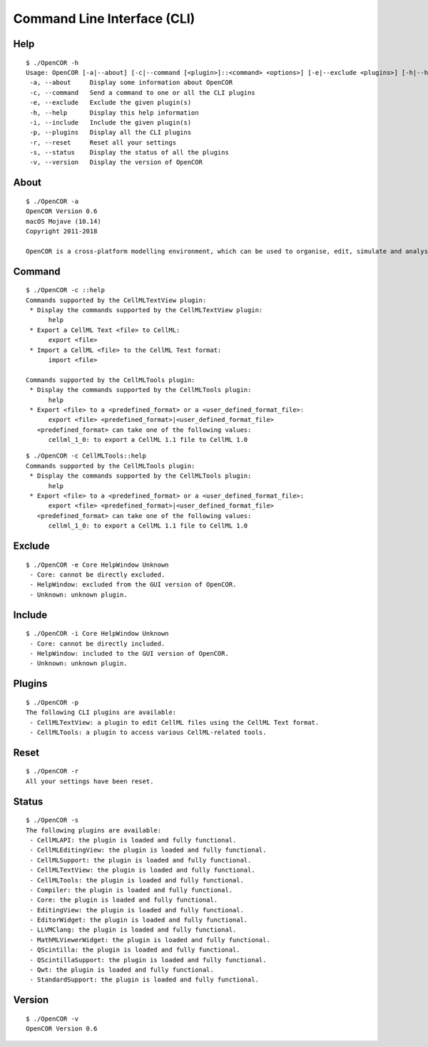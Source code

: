 .. _userInterfaces_commandLineInterface:

==============================
 Command Line Interface (CLI)
==============================

Help
----

::

  $ ./OpenCOR -h
  Usage: OpenCOR [-a|--about] [-c|--command [<plugin>]::<command> <options>] [-e|--exclude <plugins>] [-h|--help] [-i|--include <plugins>] [-p|--plugins] [-r|--reset] [-s|--status] [-v|--version] [<files>]
   -a, --about     Display some information about OpenCOR
   -c, --command   Send a command to one or all the CLI plugins
   -e, --exclude   Exclude the given plugin(s)
   -h, --help      Display this help information
   -i, --include   Include the given plugin(s)
   -p, --plugins   Display all the CLI plugins
   -r, --reset     Reset all your settings
   -s, --status    Display the status of all the plugins
   -v, --version   Display the version of OpenCOR

About
-----

::

  $ ./OpenCOR -a
  OpenCOR Version 0.6
  macOS Mojave (10.14)
  Copyright 2011-2018

  OpenCOR is a cross-platform modelling environment, which can be used to organise, edit, simulate and analyse CellML files.

Command
-------

::

  $ ./OpenCOR -c ::help
  Commands supported by the CellMLTextView plugin:
   * Display the commands supported by the CellMLTextView plugin:
        help
   * Export a CellML Text <file> to CellML:
        export <file>
   * Import a CellML <file> to the CellML Text format:
        import <file>

  Commands supported by the CellMLTools plugin:
   * Display the commands supported by the CellMLTools plugin:
        help
   * Export <file> to a <predefined_format> or a <user_defined_format_file>:
        export <file> <predefined_format>|<user_defined_format_file>
     <predefined_format> can take one of the following values:
        cellml_1_0: to export a CellML 1.1 file to CellML 1.0

::

  $ ./OpenCOR -c CellMLTools::help
  Commands supported by the CellMLTools plugin:
   * Display the commands supported by the CellMLTools plugin:
        help
   * Export <file> to a <predefined_format> or a <user_defined_format_file>:
        export <file> <predefined_format>|<user_defined_format_file>
     <predefined_format> can take one of the following values:
        cellml_1_0: to export a CellML 1.1 file to CellML 1.0

Exclude
-------

::

  $ ./OpenCOR -e Core HelpWindow Unknown
   - Core: cannot be directly excluded.
   - HelpWindow: excluded from the GUI version of OpenCOR.
   - Unknown: unknown plugin.

Include
-------

::

  $ ./OpenCOR -i Core HelpWindow Unknown
   - Core: cannot be directly included.
   - HelpWindow: included to the GUI version of OpenCOR.
   - Unknown: unknown plugin.

Plugins
-------

::

  $ ./OpenCOR -p
  The following CLI plugins are available:
   - CellMLTextView: a plugin to edit CellML files using the CellML Text format.
   - CellMLTools: a plugin to access various CellML-related tools.

Reset
-----

::

  $ ./OpenCOR -r
  All your settings have been reset.

Status
------

::

  $ ./OpenCOR -s
  The following plugins are available:
   - CellMLAPI: the plugin is loaded and fully functional.
   - CellMLEditingView: the plugin is loaded and fully functional.
   - CellMLSupport: the plugin is loaded and fully functional.
   - CellMLTextView: the plugin is loaded and fully functional.
   - CellMLTools: the plugin is loaded and fully functional.
   - Compiler: the plugin is loaded and fully functional.
   - Core: the plugin is loaded and fully functional.
   - EditingView: the plugin is loaded and fully functional.
   - EditorWidget: the plugin is loaded and fully functional.
   - LLVMClang: the plugin is loaded and fully functional.
   - MathMLViewerWidget: the plugin is loaded and fully functional.
   - QScintilla: the plugin is loaded and fully functional.
   - QScintillaSupport: the plugin is loaded and fully functional.
   - Qwt: the plugin is loaded and fully functional.
   - StandardSupport: the plugin is loaded and fully functional.

Version
-------

::

  $ ./OpenCOR -v
  OpenCOR Version 0.6
